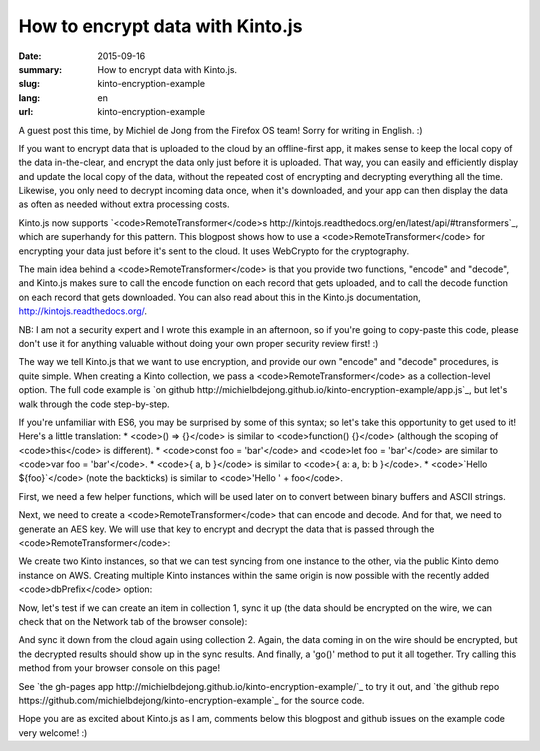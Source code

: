 How to encrypt data with Kinto.js
###########################################

:date: 2015-09-16
:summary: How to encrypt data with Kinto.js.
:slug: kinto-encryption-example
:lang: en
:url: kinto-encryption-example

A guest post this time, by Michiel de Jong from the Firefox OS team! Sorry for
writing in English. :)

If you want to encrypt data that is uploaded to the cloud by an offline-first app,
it makes sense to keep the local copy of the data in-the-clear, and encrypt the
data only just before it is uploaded. That way, you can easily and efficiently display
and update the local copy of the data, without the repeated cost of encrypting
and decrypting everything all the time. Likewise, you only need to decrypt incoming data
once, when it's downloaded, and your app can then display the data as often as
needed without extra processing costs.

Kinto.js now supports
`<code>RemoteTransformer</code>s http://kintojs.readthedocs.org/en/latest/api/#transformers`_,
which are superhandy for this pattern.
This blogpost shows how to use a <code>RemoteTransformer</code> for encrypting your data just
before it's sent to the cloud. It uses WebCrypto for the cryptography.

The main idea behind a <code>RemoteTransformer</code> is that you provide two functions,
"encode" and "decode", and Kinto.js makes sure to call the encode function on
each record that gets uploaded, and to call the decode function on each record
that gets downloaded. You can also read about this in the Kinto.js documentation,
http://kintojs.readthedocs.org/.

NB: I am not a security expert and I wrote this example in an afternoon, so
if you're going to copy-paste this code, please don't use it for anything
valuable without doing your own proper security review first! :)

The way we tell Kinto.js that we want to use encryption, and provide our own
"encode" and "decode" procedures, is quite simple. When creating a Kinto
collection, we pass a <code>RemoteTransformer</code> as a collection-level option. The full
code example is
`on github http://michielbdejong.github.io/kinto-encryption-example/app.js`_,
but let's walk through the code step-by-step.

If you're unfamiliar with ES6, you may be surprised by some of this syntax; so let's
take this opportunity to get used to it! Here's a little translation:
* <code>() => {}</code> is similar to <code>function() {}</code>
(although the scoping of <code>this</code> is different).
* <code>const foo = 'bar'</code> and <code>let foo = 'bar'</code> are similar to
<code>var foo = 'bar'</code>.
* <code>{ a, b }</code> is similar to <code>{ a: a, b: b }</code>.
* <code>`Hello ${foo}`</code> (note the backticks) is similar to
<code>'Hello ' + foo</code>.

First, we need a few helper functions, which will be used later on to convert
between binary buffers and ASCII strings.

.. code-block:: javascript
  // Helper functions:
  const rawStringToByteArray = (str) => {
    const strLen = str.length;
    var byteArray = new Uint8Array(strLen);
    for (var i = 0; i < strLen; i++) {
      byteArray[i] = str.charCodeAt(i);
    }
    return byteArray;
  };
  const base64StringToByteArray = (base64) => {
    return rawStringToByteArray(window.atob(base64));
  };
  const byteArrayToBase64String = (buffer) => {
    var bytes = new Uint8Array(buffer);
    var binary = '';
    for (var i=0; i<bytes.byteLength; i++) {
        binary += String.fromCharCode(bytes[i]);
    }
    return window.btoa(binary);
  };

Next, we need to create a <code>RemoteTransformer</code> that can encode and decode. And for
that, we need to generate an AES key. We will use that key to encrypt and decrypt
the data that is passed through the <code>RemoteTransformer</code>:

.. code-block:: javascript
  // RemoteTransformer:
  const generateAesKey = () => {
    // See http://www.w3.org/TR/WebCryptoAPI/#examples-symmetric-encryption
    return window.crypto.subtle.generateKey({ name: 'AES-CBC', length: 128 },
         false, ['encrypt', 'decrypt']);
  };

  const createTransformer = (aesKey) => {
    const encode = (record) => {
      const cleartext = rawStringToByteArray(JSON.stringify(record));
      const IV = window.crypto.getRandomValues(new Uint8Array(16));

      return window.crypto.subtle.encrypt({ name: 'AES-CBC', iv: IV }, aesKey,
          cleartext).then(ciphertext => {
        return {
          id: record.id,
          ciphertext: byteArrayToBase64String(new Uint8Array(ciphertext)),
          IV: byteArrayToBase64String(IV)
        };
      });
    };

    const decode = (record) => {
      const ciphertext = base64StringToByteArray(record.ciphertext);
      const IV = base64StringToByteArray(record.IV);

      return crypto.subtle.decrypt({ name: 'AES-CBC', iv: IV }, aesKey,
          ciphertext).then(recordArrayBuffer => {

        return JSON.parse(String.fromCharCode.apply(null,
            new Uint8Array(recordArrayBuffer)));
      }, () => {
        record.undecryptable = true;
        return record;
      });
    };

    return {
      encode,
      decode
    };
  };

We create two Kinto instances, so that we can test syncing from one instance
to the other, via the public Kinto demo instance on AWS. Creating multiple Kinto
instances within the same origin is now possible with the recently added
<code>dbPrefix</code>
option:

.. code-block:: javascript
  // Kinto collection:
  const createCollection = (transformer, testRun, instanceNo) => {
    const kinto = new Kinto({
      dbPrefix: `${testRun}-${instanceNo}`,
      remote: 'https://kinto.dev.mozaws.net/v1/',
      headers: {
        Authorization: 'Basic ' + btoa('public-demo:s3cr3t')
      }
    });

    return kinto.collection(`kinto-encryption-example-${testRun}`, {
      remoteTransformers: [ transformer ]
    });
  };

  var coll1, coll2;
  const prepare = () => {
    return generateAesKey().then(aesKey => {
      return createTransformer(aesKey);
    }).then(transformer => {
      // Create two fresh empty Kinto instances for testing:
      const testRun = new Date().getTime().toString();
      coll1 = createCollection(transformer, testRun, 1);
      coll2 = createCollection(transformer, testRun, 2);
    });
  };

Now, let's test if we can create an item in collection 1, sync it up (the data
should be encrypted on the wire, we can check that on the Network tab of the
browser console):

.. code-block:: javascript
  const syncUp = () => {
    // Use first Kinto instance to demonstrate encryption:
    return coll1.create({
        URL: 'http://www.w3.org/TR/WebCryptoAPI/',
        name: 'Web Cryptography API'
    }).then(() => {
      return coll1.sync();
    }).then(syncResults => {
      console.log('Sync up', syncResults);
    });
  };

And sync it down from the cloud again using collection 2. Again, the data
coming in on the wire should be encrypted, but the decrypted results should
show up in the sync results. And finally, a 'go()' method to put it all together.
Try calling this method from your browser console on this page!

.. code-block:: javascript
  const syncDown = () => {
    // Use second Kinto instance to demonstrate decryption:
    return coll2.sync().then(syncResults => {
      console.log('Sync down', syncResults);
    });
  };

  const go = () => {
    console.log('Watch the Network tab!');
    return prepare().then(() => {
      return syncUp();
    }).then(() => {
      return syncDown();
    }).then(a => console.log('Success', a), b => console.log('Failure', b));
  };

See
`the gh-pages app http://michielbdejong.github.io/kinto-encryption-example/`_
to try it out, and
`the github repo https://github.com/michielbdejong/kinto-encryption-example`_
for the source code.

Hope you are as excited about Kinto.js as I am, comments below this blogpost
and github issues on the example code very welcome! :)
